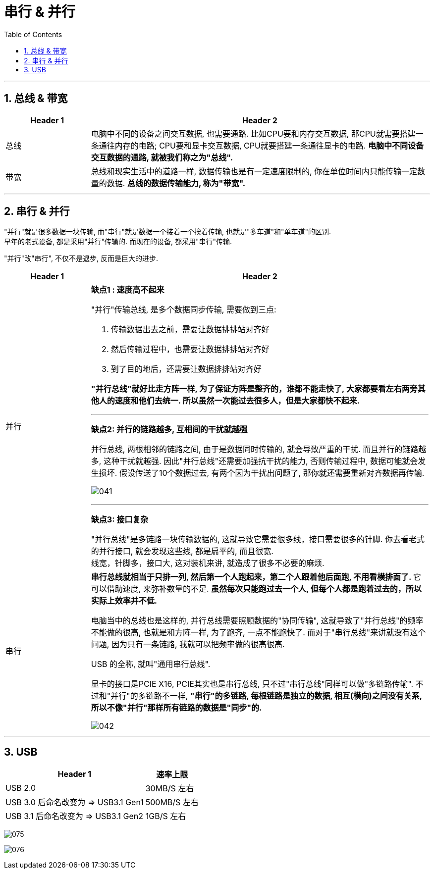
= 串行 & 并行
:toc:
:sectnums:

---

== 总线 & 带宽


[cols="1a,4a"]
|===
|Header 1 |Header 2

|总线
|电脑中不同的设备之间交互数据, 也需要通路. 比如CPU要和内存交互数据, 那CPU就需要搭建一条通往内存的电路; CPU要和显卡交互数据, CPU就要搭建一条通往显卡的电路. *电脑中不同设备交互数据的通路, 就被我们称之为"总线".*

|带宽
|总线和现实生活中的道路一样, 数据传输也是有一定速度限制的, 你在单位时间内只能传输一定数量的数据. *总线的数据传输能力, 称为"带宽".*
|===


---

== 串行 & 并行

"并行"就是很多数据一块传输, 而"串行"就是数据一个接着一个挨着传输, 也就是"多车道"和"单车道"的区别. +
早年的老式设备, 都是采用"并行"传输的. 而现在的设备, 都采用"串行"传输.

"并行"改"串行", 不仅不是退步, 反而是巨大的进步.

[cols="1a,4a"]
|===
|Header 1 |Header 2

|并行
|*缺点1 : 速度高不起来*

"并行"传输总线, 是多个数据同步传输, 需要做到三点:

1. 传输数据出去之前，需要让数据排排站对齐好
2. 然后传输过程中，也需要让数据排排站对齐好
3. 到了目的地后，还需要让数据排排站对齐好

*"并行总线"就好比走方阵一样, 为了保证方阵是整齐的，谁都不能走快了, 大家都要看左右两旁其他人的速度和他们去统一. 所以虽然一次能过去很多人，但是大家都快不起来.*

---

*缺点2:  并行的链路越多, 互相间的干扰就越强*

并行总线, 两根相邻的链路之间, 由于是数据同时传输的, 就会导致严重的干扰. 而且并行的链路越多, 这种干扰就越强. 因此"并行总线"还需要加强抗干扰的能力, 否则传输过程中, 数据可能就会发生损坏. 假设传送了10个数据过去, 有两个因为干扰出问题了, 那你就还需要重新对齐数据再传输.

image:img/041.png[]

---

*缺点3: 接口复杂*

"并行总线"是多链路一块传输数据的, 这就导致它需要很多线，接口需要很多的针脚. 你去看老式的并行接口, 就会发现这些线, 都是扁平的, 而且很宽. +
线宽，针脚多，接口大, 这对装机来讲, 就造成了很多不必要的麻烦.

|串行
|**串行总线就相当于只排一列, 然后第一个人跑起来，第二个人跟着他后面跑, 不用看横排面了. **它可以借助速度, 来弥补数量的不足. *虽然每次只能跑过去一个人, 但每个人都是跑着过去的，所以实际上效率并不低.*

电脑当中的总线也是这样的, 并行总线需要照顾数据的"协同传输", 这就导致了"并行总线"的频率不能做的很高, 也就是和方阵一样, 为了跑齐, 一点不能跑快了.  而对于"串行总线"来讲就没有这个问题, 因为只有一条链路, 我就可以把频率做的很高很高.

USB 的全称, 就叫"通用串行总线".

显卡的接口是PCIE X16, PCIE其实也是串行总线, 只不过"串行总线"同样可以做"多链路传输". 不过和"并行"的多链路不一样, *"串行"的多链路, 每根链路是独立的数据, 相互(横向)之间没有关系, 所以不像"并行"那样所有链路的数据是"同步"的.*

image:img/042.png[]
|===



---

== USB

[options="autowidth"]
|===
|Header 1 |速率上限

|USB 2.0
|30MB/S 左右

|USB 3.0 后命名改变为 => USB3.1 Gen1
|500MB/S 左右

|USB 3.1 后命名改变为 => USB3.1 Gen2
|1GB/S 左右
|===



image:img/075.png[]

image:img/076.png[]







